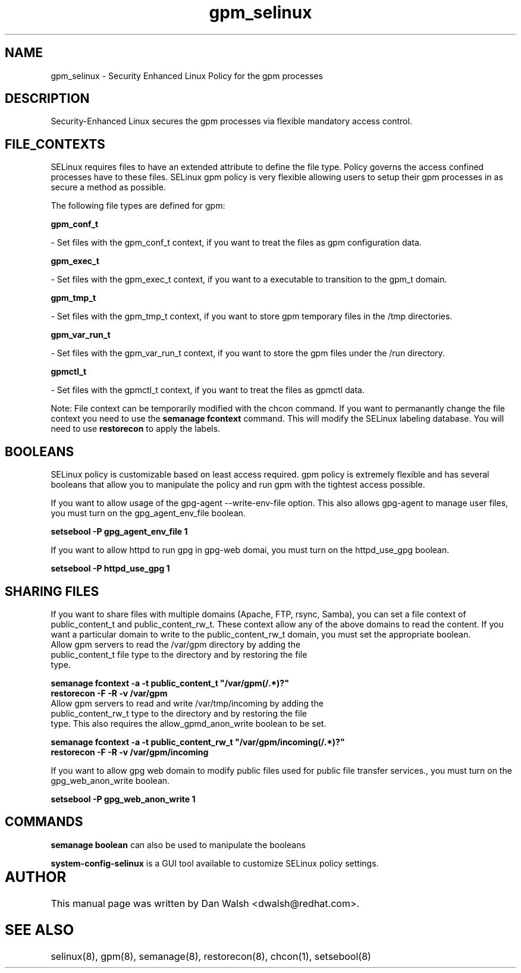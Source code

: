 .TH  "gpm_selinux"  "8"  "20 Feb 2012" "dwalsh@redhat.com" "gpm Selinux Policy documentation"
.SH "NAME"
gpm_selinux \- Security Enhanced Linux Policy for the gpm processes
.SH "DESCRIPTION"

Security-Enhanced Linux secures the gpm processes via flexible mandatory access
control.  
.SH FILE_CONTEXTS
SELinux requires files to have an extended attribute to define the file type. 
Policy governs the access confined processes have to these files. 
SELinux gpm policy is very flexible allowing users to setup their gpm processes in as secure a method as possible.
.PP 
The following file types are defined for gpm:


.EX
.B gpm_conf_t 
.EE

- Set files with the gpm_conf_t context, if you want to treat the files as gpm configuration data.


.EX
.B gpm_exec_t 
.EE

- Set files with the gpm_exec_t context, if you want to a executable to transition to the gpm_t domain.


.EX
.B gpm_tmp_t 
.EE

- Set files with the gpm_tmp_t context, if you want to store gpm temporary files in the /tmp directories.


.EX
.B gpm_var_run_t 
.EE

- Set files with the gpm_var_run_t context, if you want to store the gpm files under the /run directory.


.EX
.B gpmctl_t 
.EE

- Set files with the gpmctl_t context, if you want to treat the files as gpmctl data.

Note: File context can be temporarily modified with the chcon command.  If you want to permanantly change the file context you need to use the 
.B semanage fcontext 
command.  This will modify the SELinux labeling database.  You will need to use
.B restorecon
to apply the labels.

.SH BOOLEANS
SELinux policy is customizable based on least access required.  gpm policy is extremely flexible and has several booleans that allow you to manipulate the policy and run gpm with the tightest access possible.


.PP
If you want to allow usage of the gpg-agent --write-env-file option. This also allows gpg-agent to manage user files, you must turn on the gpg_agent_env_file boolean.

.EX
.B setsebool -P gpg_agent_env_file 1
.EE

.PP
If you want to allow httpd to run gpg in gpg-web domai, you must turn on the httpd_use_gpg boolean.

.EX
.B setsebool -P httpd_use_gpg 1
.EE

.SH SHARING FILES
If you want to share files with multiple domains (Apache, FTP, rsync, Samba), you can set a file context of public_content_t and public_content_rw_t.  These context allow any of the above domains to read the content.  If you want a particular domain to write to the public_content_rw_t domain, you must set the appropriate boolean.
.TP
Allow gpm servers to read the /var/gpm directory by adding the public_content_t file type to the directory and by restoring the file type.
.PP
.B
semanage fcontext -a -t public_content_t "/var/gpm(/.*)?"
.TP
.B
restorecon -F -R -v /var/gpm
.pp
.TP
Allow gpm servers to read and write /var/tmp/incoming by adding the public_content_rw_t type to the directory and by restoring the file type.  This also requires the allow_gpmd_anon_write boolean to be set.
.PP
.B
semanage fcontext -a -t public_content_rw_t "/var/gpm/incoming(/.*)?"
.TP
.B
restorecon -F -R -v /var/gpm/incoming


.PP
If you want to allow gpg web domain to modify public files used for public file transfer services., you must turn on the gpg_web_anon_write boolean.

.EX
.B setsebool -P gpg_web_anon_write 1
.EE

.SH "COMMANDS"

.B semanage boolean
can also be used to manipulate the booleans

.PP
.B system-config-selinux 
is a GUI tool available to customize SELinux policy settings.

.SH AUTHOR	
This manual page was written by Dan Walsh <dwalsh@redhat.com>.

.SH "SEE ALSO"
selinux(8), gpm(8), semanage(8), restorecon(8), chcon(1), setsebool(8)